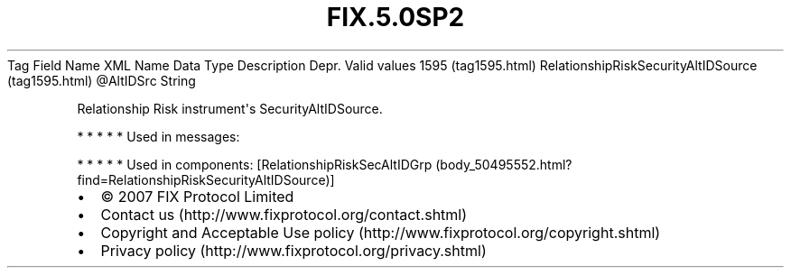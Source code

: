 .TH FIX.5.0SP2 "" "" "Tag #1595"
Tag
Field Name
XML Name
Data Type
Description
Depr.
Valid values
1595 (tag1595.html)
RelationshipRiskSecurityAltIDSource (tag1595.html)
\@AltIDSrc
String
.PP
Relationship Risk instrument\[aq]s SecurityAltIDSource.
.PP
   *   *   *   *   *
Used in messages:
.PP
   *   *   *   *   *
Used in components:
[RelationshipRiskSecAltIDGrp (body_50495552.html?find=RelationshipRiskSecurityAltIDSource)]

.PD 0
.P
.PD

.PP
.PP
.IP \[bu] 2
© 2007 FIX Protocol Limited
.IP \[bu] 2
Contact us (http://www.fixprotocol.org/contact.shtml)
.IP \[bu] 2
Copyright and Acceptable Use policy (http://www.fixprotocol.org/copyright.shtml)
.IP \[bu] 2
Privacy policy (http://www.fixprotocol.org/privacy.shtml)
